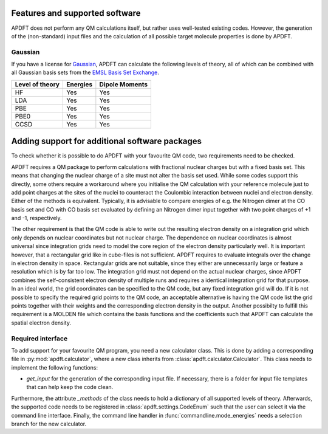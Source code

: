 .. _features:

Features and supported software
===============================

APDFT does not perform any QM calculations itself, but rather uses well-tested existing codes. However, the generation of the (non-standard) input files and the calculation of all possible target molecule properties is done by APDFT.

Gaussian
--------

If you have a license for `Gaussian <http://gaussian.com/>`_, APDFT can calculate the following levels of theory, all of which can be combined with all Gaussian basis sets from the `EMSL Basis Set Exchange <https://www.basissetexchange.org/>`_.

+---------------------------+-----------+-----------------+
| Level of theory           | Energies  | Dipole Moments  |
+===========================+===========+=================+
| HF                        | Yes       | Yes             |
+---------------------------+-----------+-----------------+
| LDA                       | Yes       | Yes             |
+---------------------------+-----------+-----------------+
| PBE                       | Yes       | Yes             |
+---------------------------+-----------+-----------------+
| PBE0                      | Yes       | Yes             |
+---------------------------+-----------+-----------------+
| CCSD                      | Yes       | Yes             |
+---------------------------+-----------+-----------------+

Adding support for additional software packages
===============================================

To check whether it is possible to do APDFT with your favourite QM code, two requirements need to be checked.

APDFT requires a QM package to perform calculations with fractional nuclear charges but with a fixed basis set. This means that changing the nuclear charge of a site must not alter the basis set used. While some codes support this directly, some others require a workaround where you initialise the QM calculation with your reference molecule just to add point charges at the sites of the nuclei to counteract the Coulombic interaction between nuclei and electron density. Either of the methods is equivalent. Typically, it is advisable to compare energies of e.g. the Nitrogen dimer at the CO basis set and CO with CO basis set evaluated by defining an Nitrogen dimer input together with two point charges of +1 and -1, respectively.

The other requirement is that the QM code is able to write out the resulting electron density on a integration grid which only depends on nuclear coordinates but not nuclear charge. The dependence on nuclear coordinates is almost universal since integration grids need to model the core region of the electron density particularly well. It is important however, that a rectangular grid like in cube-files is not sufficient. APDFT requires to evaluate integrals over the change in electron density in space. Rectangular grids are not suitable, since they either are unnecessarily large or feature a resolution which is by far too low. The integration grid must not depend on the actual nuclear charges, since APDFT combines the self-consistent electron density of multiple runs and requires a identical integration grid for that purpose. In an ideal world, the grid coordinates can be specified to the QM code, but any fixed integration grid will do. If it is not possible to specify the required grid points to the QM code, an acceptable alternative is having the QM code list the grid points together with their weights and the corresponding electron density in the output. Another possibilty to fulfill this requirement is a MOLDEN file which contains the basis functions and the coefficients such that APDFT can calculate the spatial electron density.

Required interface
------------------

To add support for your favourite QM program, you need a new calculator class. This is done by adding a corresponding file in :py:mod:`apdft.calculator`, where a new class inherits from :class:`apdft.calculator.Calculator`. This class needs to implement the following functions:

- `get_input` for the generation of the corresponding input file. If necessary, there is a folder for input file templates that can help keep the code clean.

Furthermore, the attribute `_methods` of the class needs to hold a dictionary of all supported levels of theory. Afterwards, the supported code needs to be registered in :class:`apdft.settings.CodeEnum` such that the user can select it via the command line interface. Finally, the command line handler in :func:`commandline.mode_energies` needs a selection branch for the new calculator.